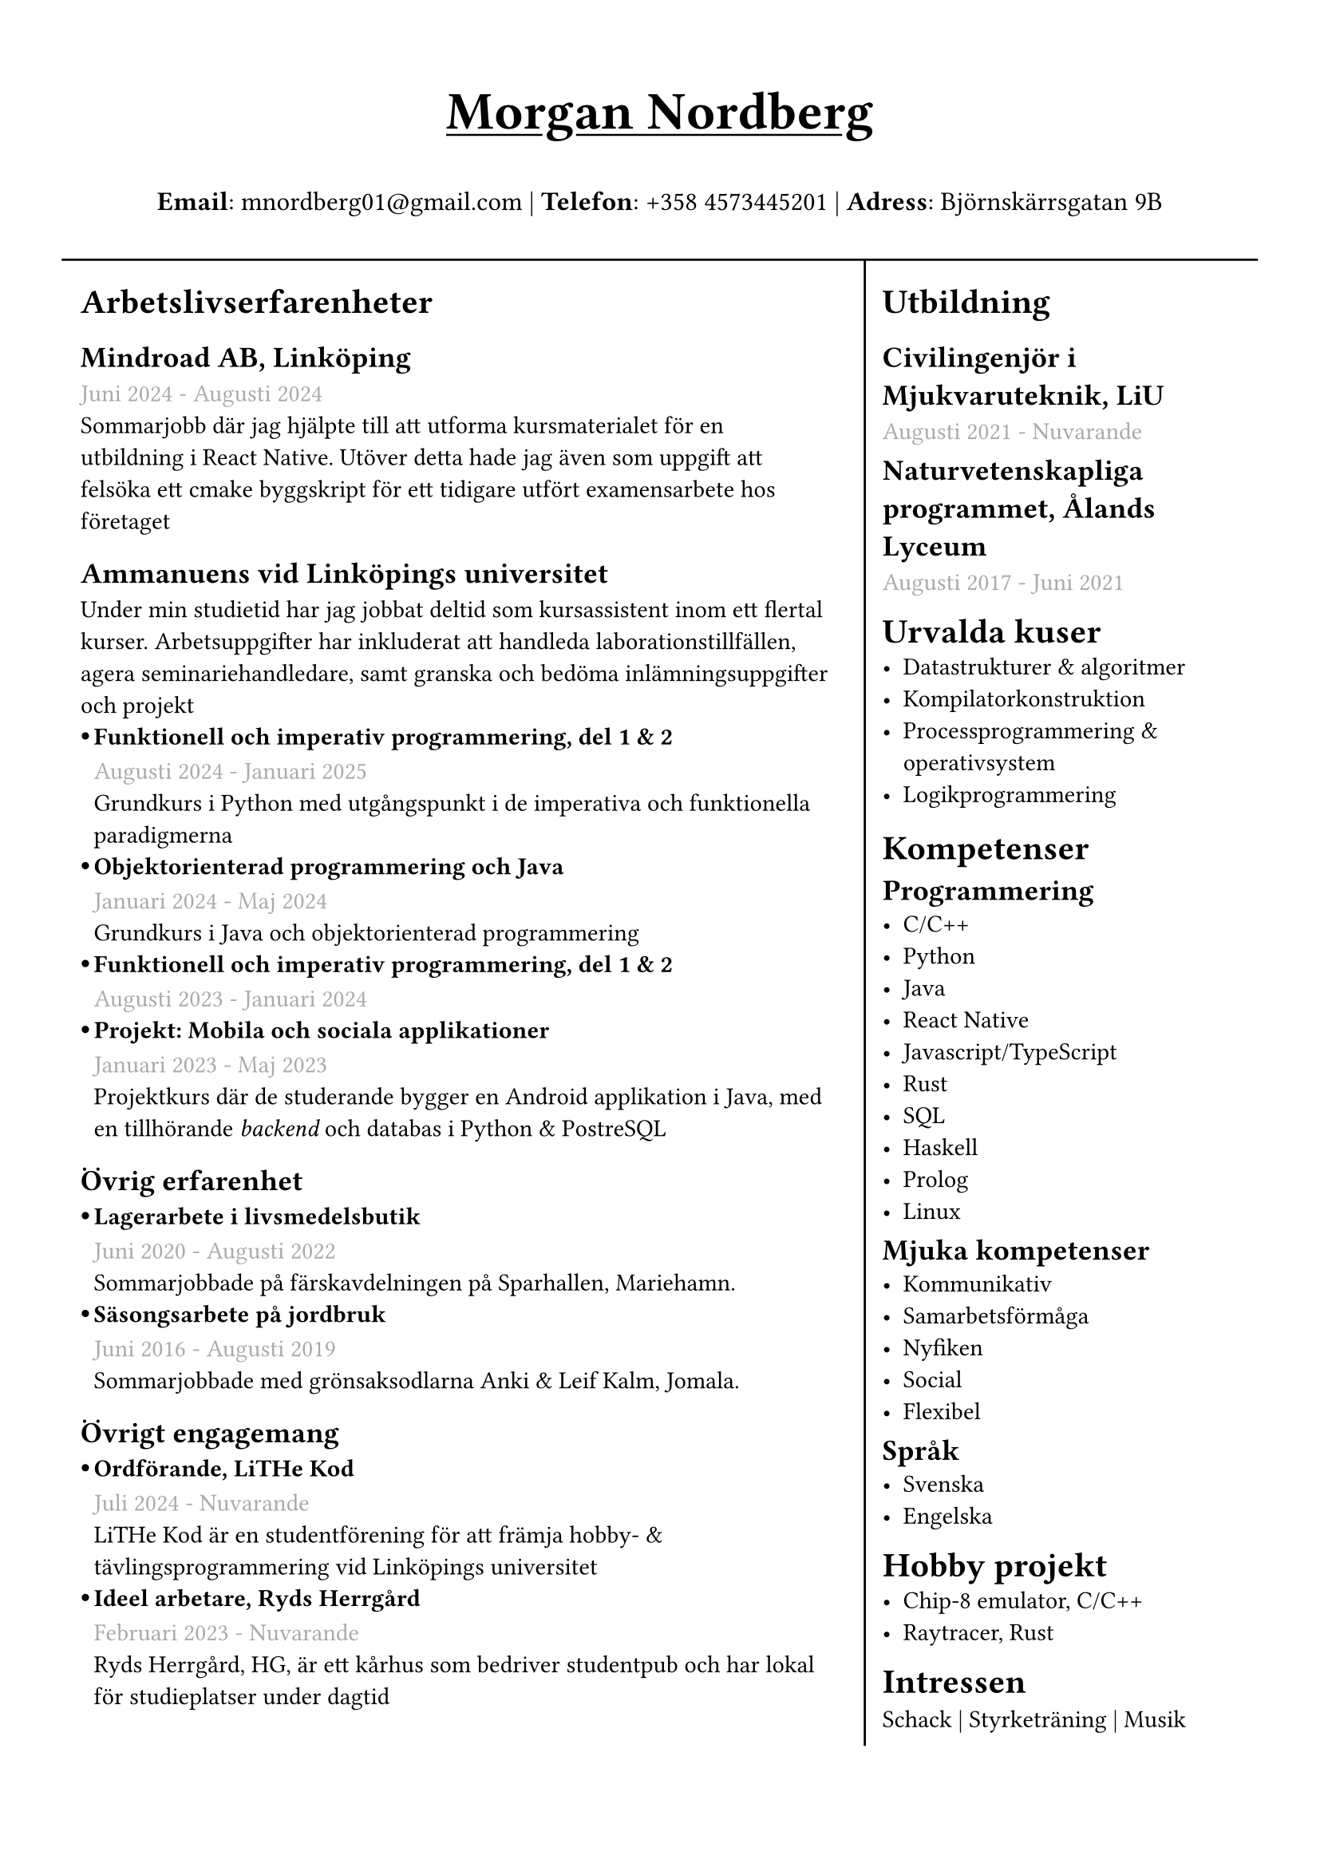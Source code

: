 #set text(font: "IBM Plex Sans")
#set page(margin: (
  top: 1.5cm,
  bottom: 1cm,
  x: 1cm,
))


//#show heading.where(level: 3): set text(fill: black.lighten(28%))
#let sub_work_item(title, date, body) = {
  box(inset: (left: 6pt))[
    #let offset = 0.5em
    #let radius = 0.15em
    === #h(-offset)#box({
      circle(radius: radius, fill: black)
      v(0.2em)
    })#h(offset - radius * 2)#title
    #text(gray)[#date] \
    #body
  ]
}


#grid(
  rows: (1fr, 10fr),
  gutter: 5pt,
  [
    #set align(center)
    #set text(weight: "bold", size: 24pt)
    #underline[Morgan Nordberg \ ]
    
    #set text(weight: "regular", size: 12pt)
    *Email*: mnordberg01\@gmail.com | *Telefon*: +358 4573445201 | *Adress*: Björnskärrsgatan 9B 
  ], grid.hline(),
  [
  #grid(
    columns: (8fr, 4fr),
    gutter: 8pt,
    inset: 8pt,
    [ 
      #v(6pt)
      #set text(size: 11pt)

      = Arbetslivserfarenheter

      == Mindroad AB, Linköping  
      #text(gray)[Juni 2024 - Augusti 2024]
      \ Sommarjobb där jag hjälpte till att utforma kursmaterialet för en utbildning i React Native. Utöver detta hade jag även som uppgift att felsöka ett cmake byggskript för ett tidigare utfört examensarbete hos företaget

      == Ammanuens vid Linköpings universitet
      Under min studietid har jag jobbat deltid som kursassistent inom ett flertal kurser. Arbetsuppgifter har inkluderat att handleda laborationstillfällen, agera seminariehandledare, samt granska och bedöma inlämningsuppgifter och projekt 
    #sub_work_item(
      [Funktionell och imperativ programmering, del 1 & 2],
      [Augusti 2024 - Januari 2025],
      [Grundkurs i Python med utgångspunkt i de imperativa och funktionella paradigmerna]
    )
    #sub_work_item(
      [Objektorienterad programmering och Java],
      [Januari 2024 - Maj 2024],
      [Grundkurs i Java och objektorienterad programmering],
    )
    #sub_work_item(
      [Funktionell och imperativ programmering, del 1 & 2],
      [Augusti 2023 - Januari 2024],
      [],
    )
    #sub_work_item(
      [Projekt: Mobila och sociala applikationer],
      [Januari 2023 - Maj 2023],
      [Projektkurs där de studerande bygger en Android applikation i Java, med en tillhörande _backend_ och databas i Python & PostreSQL],
    )

    // - Funktionell och imperativ programmering, del 1 & 2 (TDDE23/24)
      // - Objektorienterad programmering och Java (TDDE30)
      // - Projekt: Mobila och sociala applikationer (TDDD80)
// 
//       === Funktionell och imperativ programmering, del 1 & 2 (TDDE23/24) 
//       #text(gray)[Augusti 2024 - Januari 2025]
//       \ Grundkurs i Python med utgångspunkt i de imperativa och funktionella paradigmerna.   
// 
//       === Objektorienterad programmering och Java (TDDE30)
//       #text(gray)[Januari 2024 - Maj 2024]
//       \ Grundkurs i Java och objekt orienterad programmering.
// 
//       === Funktionell och imperativ programmering, del 1 & 2 (TDDE23/24) 
//       #text(gray)[Augusti 2023 - Januari 2024]
// 
//       === Projekt: Mobila och sociala applikationer (TDDD80)
//       #text(gray)[Januari 2023 - Maj 2023]
//       \ Projektkurs där de studerande bygger en Android applikation i Java, med en tillhörande _backend_ och databas i Python & PostreSQL.  
//     
    == Övrig erfarenhet
    #sub_work_item(
      [Lagerarbete i livsmedelsbutik],
      [Juni 2020 - Augusti 2022],
      [Sommarjobbade på färskavdelningen på Sparhallen, Mariehamn.],
    )
    #sub_work_item(
      [Säsongsarbete på jordbruk  ],
      [Juni 2016 - Augusti 2019],
      [Sommarjobbade med grönsaksodlarna Anki & Leif Kalm, Jomala.],
    )
    //   === Lagerarbete i livsmedelsbutik
    //   #text(gray)[Juni 2020 - Augusti 2022]
    //   \ Sommarjobbade på färskavdelningen på Sparhallen, Mariehamn.
 
    //   ===  Säsongsarbete på jordbruk 
    //   #text(gray)[Juni 2016 - Augusti 2019]
    //   \ Sommarjobbade med grönsaksodlarna Anki & Leif Kalm, Jomala.

    == Övrigt engagemang
    #sub_work_item(
      [Ordförande, LiTHe Kod],
      //[Verksamhetsåret 2024-2025],
      [Juli 2024 - Nuvarande],
      [LiTHe Kod är en studentförening för att främja hobby- & tävlingsprogrammering vid Linköpings universitet],
    )  
    #sub_work_item(
      [Ideel arbetare, Ryds Herrgård],
      [Februari 2023 - Nuvarande],
      [Ryds Herrgård, HG, är ett kårhus som bedriver studentpub och har lokal för studieplatser under dagtid],
    )  
    ], 
    grid.vline(),
    [
      #v(6pt)
      #set text(size: 11pt)
      = Utbildning
      == Civilingenjör i Mjukvaruteknik, LiU
      #text(gray)[Augusti 2021 - Nuvarande] \
      #v(-6pt)
      == Naturvetenskapliga programmet, Ålands Lyceum
      #text(gray)[Augusti 2017 - Juni 2021]
      #v(-6pt)
      = Urvalda kuser
      - Datastrukturer & algoritmer
      - Kompilatorkonstruktion
      - Processprogrammering & operativsystem
      - Logikprogrammering
      #v(-4pt)
      = Kompetenser
      #v(-6pt)
      == Programmering
      - C/C++
      - Python
      - Java
      - React Native
      - Javascript/TypeScript
      - Rust
      - SQL
      - Haskell
      - Prolog
      // - Matlab
      - Linux
// NOTE: possible way to save space at the cost of style
    
//      C, C++, Rust, Java, Javascript/Typescript, React Native, Python, SQL, Prolog, Haskell, Matlab, Linux
    
      #v(-6pt)
      == Mjuka kompetenser
      - Kommunikativ
      - Samarbetsförmåga
      // - Pedagogisk
      - Nyfiken 
      - Social
      - Flexibel
      
      #v(-6pt)
      == Språk
      // Svenska | Engelska
      // Svenska, Engelska
      - Svenska
      - Engelska

      #v(-6pt)
      = Hobby projekt
      - #link("https://github.com/the-JS-hater/CHIP-8")[Chip-8 emulator, C/C++]
      - #link("https://github.com/the-JS-hater/RustRaytracer")[Raytracer, Rust]
     // - Chip-8 emulator, C/C++
     // - Raytracer, Rust

    //  = Länkar
    //  - #link("https://www.linkedin.com/in/morgan-nordberg-31457522b/")[
    //  LinkedIn: \
    //  ]
    //  #link("https://www.linkedin.com/in/morgan-nordberg-31457522b/")
    //  - #link("https://github.com/the-JS-hater")[
    //  Github: \
    //  ]
    //  #link("https://github.com/the-JS-hater")

      #v(-6pt)
      = Intressen
      Schack | Styrketräning | Musik
      // - Schack
      // - Styrketräning
      // - Musik
    ]
  )
  ]
)
